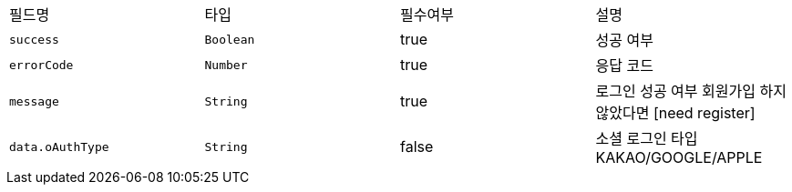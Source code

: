 |===
|필드명|타입|필수여부|설명
|`+success+`
|`+Boolean+`
|true
|성공 여부
|`+errorCode+`
|`+Number+`
|true
|응답 코드
|`+message+`
|`+String+`
|true
|로그인 성공 여부
회원가입 하지 않았다면 [need register]
|`+data.oAuthType+`
|`+String+`
|false
|소셜 로그인 타입
KAKAO/GOOGLE/APPLE
|===